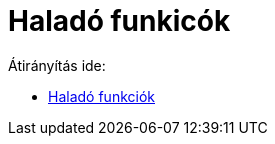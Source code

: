 = Haladó funkicók
ifdef::env-github[:imagesdir: /hu/modules/ROOT/assets/images]

Átirányítás ide:

* xref:/Haladó_funkciók.adoc[Haladó funkciók]
